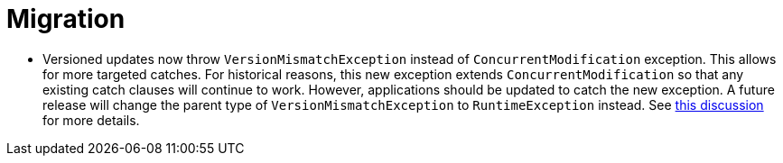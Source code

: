 = Migration

* Versioned updates now throw `VersionMismatchException` instead of `ConcurrentModification` exception.  This allows for more targeted
catches.  For historical reasons, this new exception extends `ConcurrentModification` so that any existing catch clauses will continue
to work.  However, applications should be updated to catch the new exception.  A future release will change the parent type of
`VersionMismatchException` to `RuntimeException` instead.  See https://github.com/MorphiaOrg/morphia/issues/982[this discussion] for more
details.
